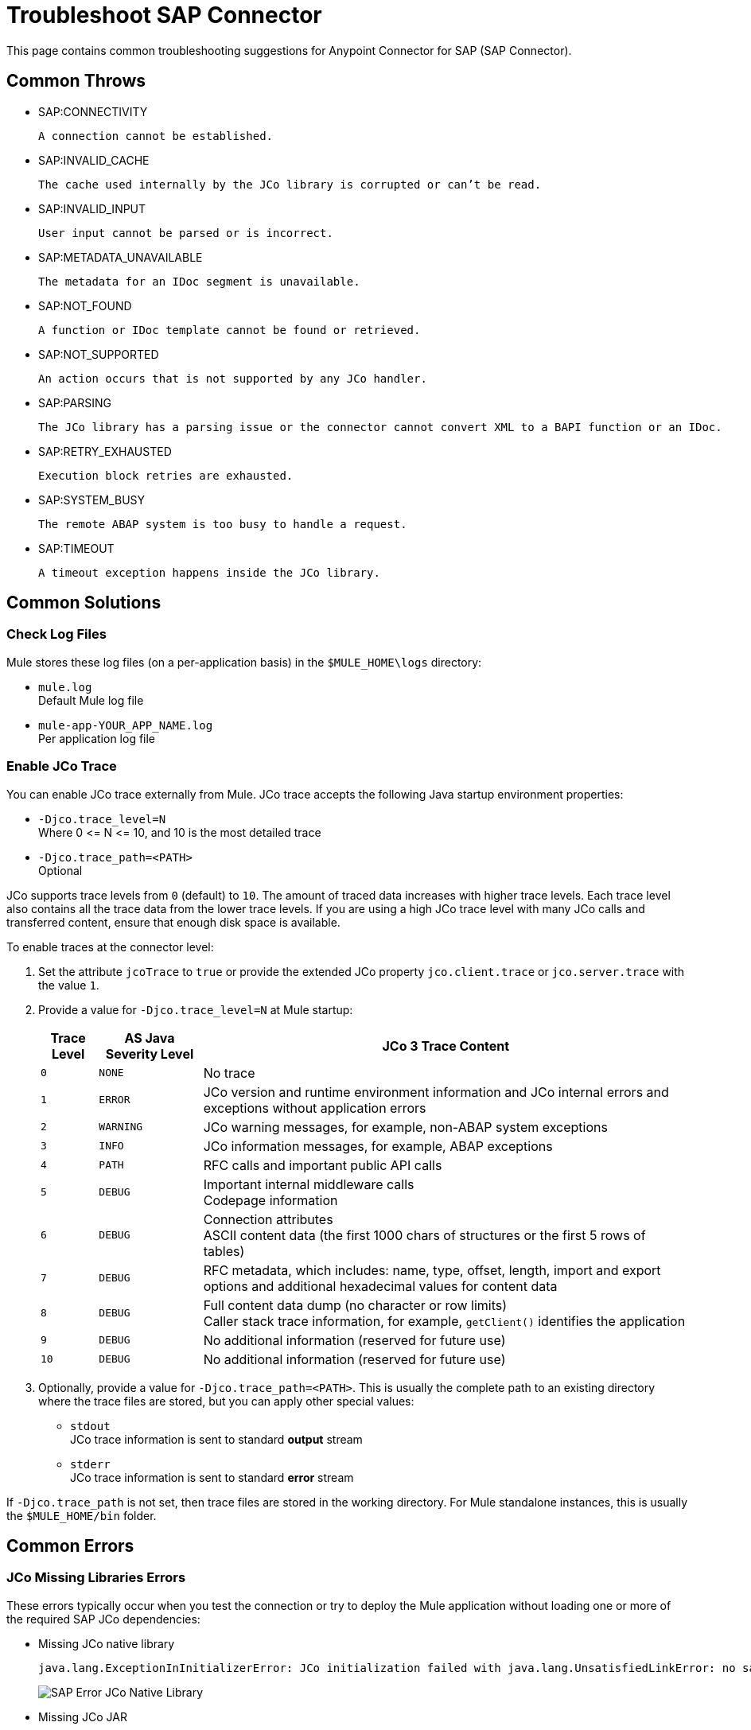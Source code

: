 = Troubleshoot SAP Connector
:page-aliases: connectors::sap/sap-connector-troubleshooting.adoc

This page contains common troubleshooting suggestions for Anypoint Connector for SAP (SAP Connector).

[[common-throws]]
== Common Throws

* SAP:CONNECTIVITY

  A connection cannot be established.

* SAP:INVALID_CACHE

	The cache used internally by the JCo library is corrupted or can’t be read.

* SAP:INVALID_INPUT

	User input cannot be parsed or is incorrect.

* SAP:METADATA_UNAVAILABLE

	The metadata for an IDoc segment is unavailable.

* SAP:NOT_FOUND

	A function or IDoc template cannot be found or retrieved.

* SAP:NOT_SUPPORTED

	An action occurs that is not supported by any JCo handler.

* SAP:PARSING

	The JCo library has a parsing issue or the connector cannot convert XML to a BAPI function or an IDoc.

* SAP:RETRY_EXHAUSTED

	Execution block retries are exhausted.

* SAP:SYSTEM_BUSY

	The remote ABAP system is too busy to handle a request.

* SAP:TIMEOUT

	A timeout exception happens inside the JCo library.


[[common-solutions]]
== Common Solutions

[[check-log-files]]
=== Check Log Files

Mule stores these log files (on a per-application basis) in the `$MULE_HOME\logs` directory:

* `mule.log` +
Default Mule log file
* `mule-app-YOUR_APP_NAME.log` +
Per application log file

[[enable-jco-trace]]
=== Enable JCo Trace

You can enable JCo trace externally from Mule. JCo trace accepts the following Java startup environment properties:

* `-Djco.trace_level=N` +
Where 0 \<= N \<= 10, and 10 is the most detailed trace
* `-Djco.trace_path=<PATH>` +
Optional

JCo supports trace levels from `0` (default) to `10`. The amount of traced data increases with higher trace levels. Each trace level also contains all the trace data from the lower trace levels. If you are using a high JCo trace level with many JCo calls and transferred content, ensure that enough disk space is available.

To enable traces at the connector level:

. Set the attribute `jcoTrace` to `true` or provide the extended JCo property `jco.client.trace` or `jco.server.trace` with the value `1`.
. Provide a value for `-Djco.trace_level=N` at Mule startup:
+
[%header%autowidth,cols="^,^,<"]
|===
|Trace Level |AS Java Severity Level |JCo 3 Trace Content
|`0` |`NONE` |No trace
|`1` |`ERROR` |JCo version and runtime environment information and JCo internal errors and exceptions without application errors
|`2` |`WARNING` |JCo warning messages, for example, non-ABAP system exceptions
|`3` |`INFO` |JCo information messages, for example, ABAP exceptions
|`4` |`PATH` |RFC calls and important public API calls
|`5` |`DEBUG` |Important internal middleware calls +
Codepage information
|`6` |`DEBUG` |Connection attributes +
ASCII content data (the first 1000 chars of structures or the first 5 rows of tables)
|`7` |`DEBUG` |RFC metadata, which includes: name, type, offset, length, import and export options and additional hexadecimal values for content data
|`8` |`DEBUG` |Full content data dump (no character or row limits) +
Caller stack trace information, for example, `getClient()` identifies the application
|`9` |`DEBUG` |No additional information (reserved for future use)
|`10` |`DEBUG` |No additional information (reserved for future use)
|===
+
. Optionally, provide a value for `-Djco.trace_path=<PATH>`. This is usually the complete path to an existing directory where the trace files are stored, but you can apply other special values:

* `stdout` +
JCo trace information is sent to standard *output* stream
* `stderr` +
JCo trace information is sent to standard *error* stream

If `-Djco.trace_path` is not set, then trace files are stored in the working directory. For Mule standalone instances, this is usually the `$MULE_HOME/bin` folder.

[[common-errors]]
== Common Errors

[[error-jco-missing-libs]]
=== JCo Missing Libraries Errors

These errors typically occur when you test the connection or try to deploy the Mule application without loading one or more of the required SAP JCo dependencies:

* Missing JCo native library
+
[source,text,linenums]
----
java.lang.ExceptionInInitializerError: JCo initialization failed with java.lang.UnsatisfiedLinkError: no sapjco3 in java.library.path
----
+
[.center.text-center]
image::sap-error-jco-libs1.png[SAP Error JCo Native Library]

* Missing JCo JAR
+
----
java.lang.NoClassDefFoundError: com/sap/conn/jco/JCoTraceListener
----
+
[.center.text-center]
image::sap-error-jco-libs2.png[SAP Error JCo JAR]

* Missing IDoc JAR
+
----
java.lang.NoClassDefFoundError: com/sap/conn/idoc/IDocMetaDataUnavailableException
----
+
[.center.text-center]
image::sap-error-jco-libs3.png[SAP Error IDoc JAR]

==== Solution

. Click the *Add File* button next to the dependency with the red exclamation mark icon in the *Required dependencies* section.
. Browse through the dependencies and select the appropriate file. +
The missing dependencies are automatically added to the project's classpath.

[TIP]
In *Package Explorer*, right-click the project and navigate to *Build Path > Configure Build Path* to see the libraries in the project's build path.

[[error-jco-classloader-conflicts]]
=== JCo Classloader Conflicts

==== Problem

You receive the following exception:

[source,text,linenums]
----
java.lang.ExceptionInInitializerError: JCo initialization failed with java.lang.UnsatisfiedLinkError: Native Library /home/mule/sap-errors/lib/jco/libsapjco3.so already loaded in another classloader
----

When you load the native library from the global configuration, a copy of the file is placed inside `$YOUR_APP/src/main/app/lib`, but the source file is not removed; hence, you get this exception if it shares the same directory as the JCo JAR files when testing the connection or deploying your app:

[.center.text-center]
image::sap-error-jco-classloader-folder.png[SAP Error JCo Classloader Folder]

==== Solution

Choose either of the following solutions. The first is the simplest, but the second is the best practice approach.

* Remove the _duplicate_ native library file from the directory where your JCo JAR files reside:

[.center.text-center]
image::sap-error-jco-classloader-fix.png[SAP Error JCo Classloader Fix]

* Configure the environment variable `LD_LIBRARY_PATH` to hold the dynamic link library and share it across multiple applications deployed within the same Mule runtime server.


[[error-jco-version-conflicts]]
=== JCo Version Conflicts

==== Problem

You receive the following error:

[source,text,linenums]
----
java.lang.ExceptionInInitializerError: Native library sapjco3 is too old. Found library System-defined path to libsapjco3.so has version "720.612", but required is at least version "720.713".
----

The most frequent cause of these conflicts is that different versions of the native library and JCo JAR files are being employed.

==== Solution

Ensure that the following requirements are met:

* 64-bit JCo is required on a JVM that runs in 64-bit mode, and 32-bit JCo is required on a JVM that runs in 32-bit mode.
* On Microsoft Windows, JCo requires the Microsoft Visual Studio 2005 C/C++ runtime libraries.
* Both the `sapjco.jar`, and one of `sapjco3.dll` or `sapjco3.so` or `sapjco3.jnilib` must be from the *same JCo package*.

To verify the versions of the JCo libraries that you are using, do one of the following:

* On Windows (in the UI):
. Navigate to the directory where the `sapjco3.jar` file is located.
. Right-click the `sapjco3.jar` file.
. Select *Open With* from the context menu.
. Click the *Java 2 Platform Standard Edition* binary.
. Verify the information shown in the JCo dialog that displays.
* On Mac:
. Open a terminal window.
. Navigate to the directory where the `sapjco3.jar` file is located.
. Execute the command `java -jar sapjco3.jar -version`.
. Verify the information shown in the JCo dialog that displays.

[[error-jco-renaming-conflicts]]
=== JCo Renaming Conflicts

==== Problem

You receive the following error:

[source,text,linenums]
----
java.lang.ExceptionInInitializerError: Illegal JCo archive "sapjco3-3.0.11.jar". It is not allowed to rename or repackage the original archive "sapjco3.jar"
----

You cannot rename any of the SAP JCo library files in JCo 3.0.11 or later as they won't be recognized by JCo.

==== Solution

If you are using *Apache Maven*, configure the *maven-dependency-plugin* with the attribute `<stripVersion>true</stripVersion>`. When you do this, all version numbers of the dependent libraries are stripped when copying the JCo artifacts.

Further information is available externally at the http://maven.apache.org/plugins/maven-dependency-plugin/usage.html[Apache Maven Dependency Plugin].


[[error-message-not-a-sap-object]]
=== Message Not an SAP Object

==== Problem

You receive the following message:

[source,text,linenums]
----
org.mule.api.transport.DispatchException: Message is not a SAP object, it is of type "byte[]". Check the transformer for this Connector "SapConnector". Failed to route event via endpoint: SapOutboundEndpoint{endpointUri=sap://function, connector=SapConnector
{
 name=SapConnector
 lifecycle=start
 this=4571cebe
 numberOfConcurrentTransactedReceivers=4
 createMultipleTransactedReceivers=true
 connected=true
 supportedProtocols=[sap]
 serviceOverrides=<none>
}
,  name='endpoint.sap.function', mep=ONE_WAY, properties={evaluateFunctionResponse=false, bapiTransaction=false, functionName=BAPI_MATERIAL_AVAILABILITY, rfcType=srfc, outputXml=true}, transactionConfig=Transaction{factory=null, action=INDIFFERENT, timeout=0}, deleteUnacceptedMessages=false, initialState=started, responseTimeout=10000, endpointEncoding=UTF-8, disableTransportTransformer=false}. Message payload is of type: byte[]
----

The endpoint is expecting an SAP object with the input parameters that are necessary to execute a BAPI or an IDoc. 

If you receive this message, either:

* The necessary input parameters were not provided
* The input parameters were provided but the SAP object is malformed

==== Solution

Create an SAP object that represents the call to the BAPI or IDoc by performing one of the following two actions:

. Create XML that contains an SAP Object with the BAPI call.
. Provide an XML definition that includes input to create the actual SAP call.

[[error-icoc-metadata-unavailable]]
=== IDoc Metadata Unavailable

==== Problem

The following error indicates that the RFC destination does not support Unicode:

[source,text,linenums]
----
RfcException: [mc-vmware|a_rfc] message: (3) IDOC_ERROR_METADATA_UNAVAILABLE: The meta data for the IDoc type "??????????????????????????å å" with extension "  ORDSAPB6L B60CL          ???" is unavailable.
    Return code: RFC_FAILURE(1)
    error group: 104
    key: RFC_ERROR_SYSTEM_FAILURE
----

==== Solution

Use transaction *SM59* to configure Unicode support in your SAP instance.

[[error-missing-tid-handler]]
=== Missing TID Handler

==== Problem

Because no TID handler is defined, you receive the following exception:

[source,text,linenums]
----
[10-11 08:02:26] ERROR SapJcoServerDefaultListener [JCoServerThread-1]: Exception occurred on idoc_send connection 3-10.30.9.26|sapgw00|idoc_send: check TID fault: No transaction handler is installed. Unable to process tRFC/qRFC requests.
RfcException: [mule.local|MULESOFT_IDOC_SEND_TEST]
    message: check TID fault: No transaction handler is installed. Unable to process tRFC/qRFC requests.
    Return code: RFC_FAILURE(1)
    error group: 104
    key: RFC_ERROR_SYSTEM_FAILURE
Exception raised by myhost.com.ar|MULESOFT_IDOC_SEND_TEST
    at com.sap.conn.jco.rt.MiddlewareJavaRfc$JavaRfcServer.playbackTRfc(MiddlewareJavaRfc.java:2625)
    at com.sap.conn.jco.rt.MiddlewareJavaRfc$JavaRfcServer.handletRfcRequest(MiddlewareJavaRfc.java:2546)
    at com.sap.conn.jco.rt.MiddlewareJavaRfc$JavaRfcServer.listen(MiddlewareJavaRfc.java:2367)
    at com.sap.conn.jco.rt.DefaultServerWorker.dispatch(DefaultServerWorker.java:284)
    at com.sap.conn.jco.rt.DefaultServerWorker.loop(DefaultServerWorker.java:369)
    at com.sap.conn.jco.rt.DefaultServerWorker.run(DefaultServerWorker.java:245)
    at java.lang.Thread.run(Thread.java:680)
----

==== Solution

Set `rfcType` to `trfc` or `qrfc` in `<sap:inbound-endpoint />`.

[[error-parameter-not-supported]]
=== Parameter Not Supported

==== Problem

Because SAP extended properties must have valid names, if you provide an invalid property name, you get an error message similar to this one:

[source,text,linenums]
----
Root Exception stack trace:
RfcException: [null]
message: Parameter 'type' not supported: 'f'
Return code: RFC_INVALID_PARAMETER(19)
error group: 101
key: RFC_ERROR_PROGRAM

at com.sap.conn.rfc.api.RfcOptions.checkParameters(RfcOptions.java:182)
at com.sap.conn.jco.rt.MiddlewareJavaRfc$JavaRfcClient.connect(MiddlewareJavaRfc.java:1328)
at com.sap.conn.jco.rt.ClientConnection.connect(ClientConnection.java:731)
+ 3 more (set debug level logging or '-Dmule.verbose.exceptions=true' for everything)
----

In this example, JCo libraries are reporting that the parameter with name `type` is not valid.

==== Solution

Provide a valid property name from JCo extended properties.

[[error-multiple-jco-servers]]
=== Multiple JCo Servers Running

==== Problem

You receive the following error:

[source,text,linenums]
----
ERROR 2012-07-05 10:11:30,525 [WrapperListener_start_runner] com.mulesoft.mule.transport.sap.SapMessageReceiver: Error connecting to server
com.sap.conn.jco.JCoException: (101) JCO_ERROR_CONFIGURATION: Server configuration for sapavalara-1.0-SNAPSHOT-gettax is already used for a running server
at com.sap.conn.jco.rt.StandaloneServerFactory.update(StandaloneServerFactory.java:358)
at com.sap.conn.jco.rt.StandaloneServerFactory.getServerInstance(StandaloneServerFactory.java:176)
at com.sap.conn.jco.server.JCoServerFactory.getServer(JCoServerFactory.java:74)
at com.mulesoft.mule.transport.sap.jco3.SapJcoRfcServer.initialise(SapJcoRfcServer.java:46)
at com.mulesoft.mule.transport.sap.jco3.SapJcoServerFactory.create(SapJcoServerFactory.java:60)
at com.mulesoft.mule.transport.sap.SapMessageReceiver.doConnect(SapMessageReceiver.java:56)
at org.mule.transport.AbstractTransportMessageHandler.connect(AbstractTransportMessageHandler.java:218)
at org.mule.transport.AbstractConnector.registerListener(AbstractConnector.java:1254)
----

Two or more JCo servers cannot have the same set of configuration parameters, even if they have different configuration names.

[NOTE]
This applies only to Mule applications running on the same Mule server. Nodes on a Mule server group do not have this limitation.

==== Solution

Use the following attributes to create the server group key (which determines the uniqueness of a JCo server connection):

* `jco.server.gwhost`
* `jco.server.gwserv`
* `jco.server.progid`

You can start two servers in the same Mule instance (JCo keeps this information in a Singleton class) only if they have different values for `gwhost`, `gwserv`, and `progid`.

[[see-also]]
== See Also

* xref:sap-connector-reference.adoc[SAP Connector Reference].
